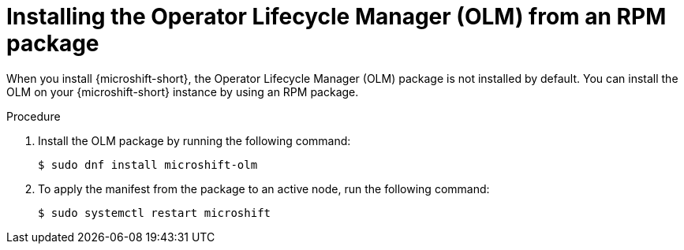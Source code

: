 // Module included in the following assemblies:
//
// microshift/microshift-install-rpm.adoc

:_mod-docs-content-type: PROCEDURE
[id="microshift-installing-with-olm-from-rpm-package_{context}"]
= Installing the Operator Lifecycle Manager (OLM) from an RPM package

When you install {microshift-short}, the Operator Lifecycle Manager (OLM) package is not installed by default. You can install the OLM on your {microshift-short} instance by using an RPM package.

.Procedure

. Install the OLM package by running the following command:
+
[source,terminal]
----
$ sudo dnf install microshift-olm
----

. To apply the manifest from the package to an active node, run the following command:
+
[source,terminal]
----
$ sudo systemctl restart microshift
----